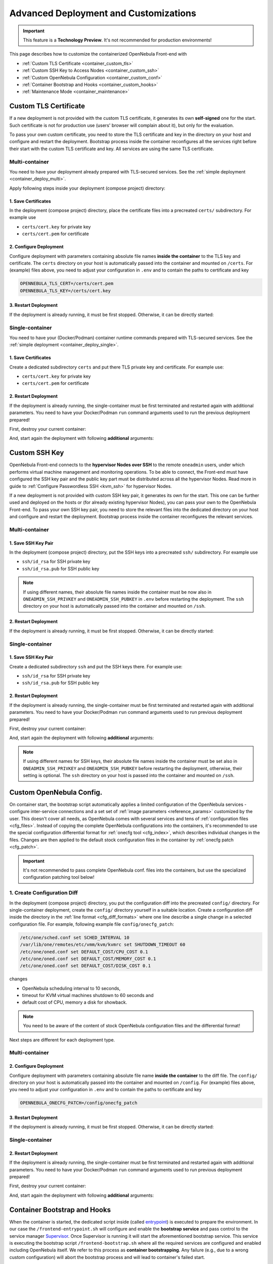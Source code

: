 .. _container_custom:

================================================================================
Advanced Deployment and Customizations
================================================================================

.. important:: This feature is a **Technology Preview**. It's not recommended for production environments!

This page describes how to customize the containerized OpenNebula Front-end with

- :ref:`Custom TLS Certificate <container_custom_tls>`
- :ref:`Custom SSH Key to Access Nodes <container_custom_ssh>`
- :ref:`Custom OpenNebula Configuration <container_custom_conf>`
- :ref:`Container Bootstrap and Hooks <container_custom_hooks>`
- :ref:`Maintenance Mode <container_maintenance>`

.. _container_custom_tls:

Custom TLS Certificate
======================

If a new deployment is not provided with the custom TLS certificate, it generates its own **self-signed** one for the start. Such certificate is not for production use (users' browser will complain about it), but only for the evaluation.

To pass your own custom certificate, you need to store the TLS certificate and key in the directory on your host and configure and restart the deployment. Bootstrap process inside the container reconfigures all the services right before their start with the custom TLS certificate and key. All services are using the same TLS certificate.

Multi-container
---------------

You need to have your deployment already prepared with TLS-secured services. See the :ref:`simple deployment <container_deploy_multi>`.

Apply following steps inside your deployment (compose project) directory:

1. Save Certificates
^^^^^^^^^^^^^^^^^^^^

In the deployment (compose project) directory, place the certificate files into a precreated ``certs/`` subdirectory. For example use

- ``certs/cert.key`` for private key
- ``certs/cert.pem`` for certificate

2. Configure Deployment
^^^^^^^^^^^^^^^^^^^^^^^

Configure deployment with parameters containing absolute file names **inside the container** to the TLS key and certificate. The ``certs`` directory on your host is automatically passed into the container and mounted on ``/certs``. For (example) files above, you need to adjust your configuration in ``.env`` and to contain the paths to certificate and key

.. code::

    OPENNEBULA_TLS_CERT=/certs/cert.pem
    OPENNEBULA_TLS_KEY=/certs/cert.key

3. Restart Deployment
^^^^^^^^^^^^^^^^^^^^^^

If the deployment is already running, it must be first stopped. Otherwise, it can be directly started:

.. prompt:: bash # auto

    # docker-compose down
    # docker-compose up

Single-container
----------------

You need to have your (Docker/Podman) container runtime commands prepared with TLS-secured services. See the :ref:`simple deployment <container_deploy_single>`.

1. Save Certificates
^^^^^^^^^^^^^^^^^^^^

Create a dedicated subdirectory ``certs`` and put there TLS private key and certificate. For example use:

- ``certs/cert.key`` for private key
- ``certs/cert.pem`` for certificate

2. Restart Deployment
^^^^^^^^^^^^^^^^^^^^^

If the deployment is already running, the single-container must be first terminated and restarted again with additional parameters. You need to have your Docker/Podman ``run`` command arguments used to run the previous deployment prepared!

First, destroy your current container:

.. prompt:: bash # auto

    # docker stop opennebula
    # docker rm opennebula

And, start again the deployment with following **additional** arguments:

.. prompt:: bash # auto

   # docker run -d --privileged --restart=unless-stopped --name opennebula \
   ...
     -v "$(realpath ./certs):/certs:z,ro" \
     -e TLS_CERT='/certs/cert.pem' \
     -e TLS_KEY='/certs/cert.key' \
   ...
     opennebula:5.13.85

.. _container_custom_ssh:

Custom SSH Key
==============

OpenNebula Front-end connects to the **hypervisor Nodes over SSH** to the remote ``oneadmin`` users, under which performs virtual machine management and monitoring operations. To be able to connect, the Front-end must have configured the SSH key pair and the public key part must be distributed across all the hypervisor Nodes. Read more in guide to :ref:`Configure Passwordless SSH <kvm_ssh>` for hypervisor Nodes.

If a new deployment is not provided with custom SSH key pair, it generates its own for the start. This one can be further used and deployed on the hosts or (for already existing hypervisor Nodes), you can pass your own to the OpenNebula Front-end. To pass your own SSH key pair, you need to store the relevant files into the dedicated directory on your host and configure and restart the deployment. Bootstrap process inside the container reconfigures the relevant services.

Multi-container
---------------

1. Save SSH Key Pair
^^^^^^^^^^^^^^^^^^^^

In the deployment (compose project) directory, put the SSH keys into a precreated ``ssh/`` subdirectory. For example use

- ``ssh/id_rsa`` for SSH private key
- ``ssh/id_rsa.pub`` for SSH public key

.. note::

   If using different names, their absolute file names inside the container must be now also in ``ONEADMIN_SSH_PRIVKEY`` and ``ONEADMIN_SSH_PUBKEY`` in ``.env`` before restarting the deployment. The ``ssh`` directory on your host is automatically passed into the container and mounted on ``/ssh``.

2. Restart Deployment
^^^^^^^^^^^^^^^^^^^^^^

If the deployment is already running, it must be first stopped. Otherwise, it can be directly started:

.. prompt:: bash # auto

    # docker-compose down
    # docker-compose up

Single-container
----------------

1. Save SSH Key Pair
^^^^^^^^^^^^^^^^^^^^

Create a dedicated subdirectory ``ssh`` and put the SSH keys there. For example use:

- ``ssh/id_rsa`` for SSH private key
- ``ssh/id_rsa.pub`` for SSH public key

2. Restart Deployment
^^^^^^^^^^^^^^^^^^^^^

If the deployment is already running, the single-container must be first terminated and restarted again with additional parameters. You need to have your Docker/Podman ``run`` command arguments used to run previous deployment prepared!

First, destroy your current container:

.. prompt:: bash # auto

    # docker stop opennebula
    # docker rm opennebula

And, start again the deployment with following **additional** arguments:

.. note::

   If using different names for SSH keys, their absolute file names inside the container must be set also in ``ONEADMIN_SSH_PRIVKEY`` and ``ONEADMIN_SSH_PUBKEY`` before restarting the deployment, otherwise, their setting is optional. The ``ssh`` directory on your host is passed into the container and mounted on ``/ssh``.

.. prompt:: bash # auto

   # docker run -d --privileged --restart=unless-stopped --name opennebula \
   ...
     -v "$(realpath ./ssh):/ssh:z,ro" \
     -e ONEADMIN_SSH_PRIVKEY='/ssh/id_rsa' \
     -e ONEADMIN_SSH_PUBKEY='/ssh/id_rsa.pub' \
   ...
     opennebula:5.13.85

.. _container_custom_conf:

Custom OpenNebula Config.
=========================

On container start, the bootstrap script automatically applies a limited configuration of the OpenNebula services - configure inter-service connections and a set set of :ref:`image parameters <reference_params>` customized by the user. This doesn't cover all needs, as OpenNebula comes with several services and tens of :ref:`configuration files <cfg_files>`. Instead of copying the complete OpenNebula configurations into the containers, it's recommended to use the special configuration differential format for :ref:`onecfg tool <cfg_index>`, which describes individual changes in the files. Changes are then applied to the default stock configuration files in the container by :ref:`onecfg patch <cfg_patch>`.

.. important::

    It's not recommended to pass complete OpenNebula conf. files into the containers, but use the specialized configuration patching tool below!

1. Create Configuration Diff
----------------------------

In the deployment (compose project) directory, you put the configuration diff into the precreated ``config/`` directory. For single-container deployment, create the ``config/`` directory yourself in a suitable location. Create a configuration diff inside the directory in the :ref:`line format <cfg_diff_formats>` where one line describe a single change in a selected configuration file. For example, following example file ``config/onecfg_patch``:

.. code::

    /etc/one/sched.conf set SCHED_INTERVAL 10
    /var/lib/one/remotes/etc/vmm/kvm/kvmrc set SHUTDOWN_TIMEOUT 60
    /etc/one/oned.conf set DEFAULT_COST/CPU_COST 0.1
    /etc/one/oned.conf set DEFAULT_COST/MEMORY_COST 0.1
    /etc/one/oned.conf set DEFAULT_COST/DISK_COST 0.1

changes

- OpenNebula scheduling interval to 10 seconds,
- timeout for KVM virtual machines shutdown to 60 seconds and
- default cost of CPU, memory a disk for showback.

.. note::

    You need to be aware of the content of stock OpenNebula configuration files and the differential format!

Next steps are different for each deployment type.

Multi-container
---------------

2. Configure Deployment
^^^^^^^^^^^^^^^^^^^^^^^

Configure deployment with parameters containing absolute file name **inside the container** to the diff file. The ``config/`` directory on your host is automatically passed into the container and mounted on ``/config``. For (example) files above, you need to adjust your configuration in ``.env`` and to contain the paths to certificate and key

.. code::

    OPENNEBULA_ONECFG_PATCH=/config/onecfg_patch

3. Restart Deployment
^^^^^^^^^^^^^^^^^^^^^^

If the deployment is already running, it must be first stopped. Otherwise, it can be directly started:

.. prompt:: bash # auto

    # docker-compose down
    # docker-compose up

Single-container
----------------

2. Restart Deployment
^^^^^^^^^^^^^^^^^^^^^

If the deployment is already running, the single-container must be first terminated and restarted again with additional parameters. You need to have your Docker/Podman ``run`` command arguments used to run previous deployment prepared!

First, destroy your current container:

.. prompt:: bash # auto

    # docker stop opennebula
    # docker rm opennebula

And, start again the deployment with following **additional** arguments:

.. prompt:: bash # auto

   # docker run -d --privileged --restart=unless-stopped --name opennebula \
   ...
     -v "$(realpath ./config)":/config:z,ro \
     -e OPENNEBULA_ONECFG_PATCH="/config/onecfg_patch" \
   ...
     opennebula:5.13.85

.. _container_custom_hooks:
.. _container_bootstrap:

Container Bootstrap and Hooks
=============================

When the container is started, the dedicated script inside (called `entrypoint <https://docs.docker.com/engine/reference/builder/#entrypoint>`__) is executed to prepare the environment. In our case the ``/frontend-entrypoint.sh`` will configure and enable the **bootstrap service** and pass control to the service manager `Supervisor <http://supervisord.org/>`__. Once Supervisor is running it will start the aforementioned bootstrap service. This service is executing the bootstrap script ``/frontend-bootstrap.sh`` where all the required services are configured and enabled including OpenNebula itself. We refer to this process as **container bootstrapping**. Any failure (e.g., due to a wrong custom configuration) will abort the bootstrap process and will lead to container's failed start.

The high-level over of startup is described on the following sequence diagram:

|onedocker_schema_bootstrap|

The bootstrap process consists of the following significant steps:

#. Enter the entrypoint script ``/frontend-entrypoint.sh``
#. Prepare the root filesystem (create and cleanup directories)
#. Fix file permissions for the :ref:`significant paths (potential volumes) <reference_volumes>`
#. Configure service manager :ref:`Supervisor <reference_supervisord>`
#. Configure and enable the bootstrap service
#. Exit entrypoint script and pass the execution to the service manager
#. Enter the bootstrap service started by the Supervisor and immediately execute the ``/frontend-bootstrap.sh``
#. *(optional)* Apply :ref:`custom OpenNebula Configuration <container_custom_conf>` (configured in ``OPENNEBULA_ONECFG_PATCH``)
#. *(optional)* Execute pre-bootstrap hook (configured in ``OPENNEBULA_PREBOOTSTRAP_HOOK``)
#. Configure and enable OpenNebula and related services (configured via ``OPENNEBULA_SERVICE``)
#. *(optional)* Execute post-bootstrap script (configured in ``OPENNEBULA_POSTBOOTSTRAP_HOOK``)
#. *(optional)* In maintenance mode, turn off autostart for services managed by Supervisor (configured in ``MAINTENANCE_MODE``)
#. Update the Supervisor and let it manage the lifetime of the services from now on

The :ref:`image parameters <reference_params>` affect the bootstrap process and control which services and how are deployed inside the container.

.. important::

    The boostrap process can be slightly modified by **hooks**, the optional custom shell scripts executed at the beginning or end of the bootstrap process. It's a powerful mechanism to customize the deployment beyond the capabilities offered by existing image configuration parameters, but should be used carefully as it might not be compatible with future OpenNebula versions!

1. Create Hook Script
---------------------

In the deployment (compose project) directory, put a hook shell script(s) into the precreated ``config/`` directory. For single-container deployment, create the ``config/`` directory yourself in a suitable location. Create a custom shell script(s) with executable permissions. For example, create following files with content relevant to your deployment:

- File ``config/pre-bootstrap-hook.sh``:

.. code::

    #!/bin/bash
    echo 'pre-bootstrap hook'

- File ``config/post-bootstrap-hook.sh``:

.. code::

    #!/bin/bash
    echo 'post-bootstrap hook'

Multi-container
---------------

2. Configure Deployment
^^^^^^^^^^^^^^^^^^^^^^^

Configure deployment with parameters containing absolute file name **inside the container** to the bootstrap hooks. The ``config/`` directory on your host is automatically passed into the container and mounted on ``/config``. For (example) files above, you need to adjust your configuration in ``.env`` and to contain the paths to certificate and key

.. code::

    OPENNEBULA_PREBOOTSTRAP_HOOK=/config/pre-bootstrap-hook.sh
    OPENNEBULA_POSTBOOTSTRAP_HOOK=/config/post-bootstrap-hook.sh

3. Restart Deployment
^^^^^^^^^^^^^^^^^^^^^^

If the deployment is already running, it must be first stopped. Otherwise, it can be directly started:

.. prompt:: bash # auto

    # docker-compose down
    # docker-compose up

Single-container
----------------

2. Restart Deployment
^^^^^^^^^^^^^^^^^^^^^

If the deployment is already running, the single-container must be first terminated and restarted again with additional parameters. You need to have your Docker/Podman ``run`` command arguments used to run previous deployment prepared!

First, destroy your current container:

.. prompt:: bash # auto

    # docker stop opennebula
    # docker rm opennebula

And, start again the deployment with following **additional** arguments:

.. prompt:: bash # auto

   # docker run -d --privileged --restart=unless-stopped --name opennebula \
   ...
     -v "$(realpath ./config)":/config:z,ro \
     -e OPENNEBULA_PREBOOTSTRAP_HOOK="/config/pre-bootstrap-hook.sh" \
     -e OPENNEBULA_POSTBOOTSTRAP_HOOK="/config/post-bootstrap-hook.sh" \
   ...
     opennebula:5.13.85

.. _container_maintenance:

Maintenance Mode
================

Container **maintenance mode** allows to start the container(s) in a state where all services inside are prepared and configured by the :ref:`bootstrap process <container_bootstrap>`, but their start is postponed (technically, all services are flagged not to automatically start). It's up to the user to start the individual services only when and if he needs. This mode is suitable for troubleshooting OpenNebula and encapsulated services, or for performing maintenance operations (e.g., database cleanup, check, or schema upgrade), which require the stopped services.

Maintenance mode is enabled by setting ``MAINTENANCE_MODE=yes`` :ref:`image parameter <reference_params>`.

Multi-container
---------------

Change your current working directory to the deployment (compose project) directory.

1. Stop Deployment
^^^^^^^^^^^^^^^^^^

First, stop your current deployment if it's running:

.. prompt:: bash # auto

    # docker-compose down

2. Reconfigure For Maintenance
^^^^^^^^^^^^^^^^^^^^^^^^^^^^^^

Maintenance mode needs to be enabled in the deployment configuration. Put following configuration snippet into your ``.env``:

.. code::

    MAINTENANCE_MODE=yes

3. Start Deployment
^^^^^^^^^^^^^^^^^^^

Start the deployment by running:

.. prompt:: bash # auto

    # docker-compose up -d

All containers will start, but the services inside will be stopped.

4. Perform Maintenance
^^^^^^^^^^^^^^^^^^^^^^

List the running containers for your Docker Compose project. For example:

.. prompt:: bash # auto

    # docker-compose ps
                  Name                        Command               State                           Ports
    ------------------------------------------------------------------------------------------------------------------------------
    opennebula_opennebula-docker_1      /frontend-bootstrap.sh   Up (unhealthy)   22/tcp, 2474/tcp, 2475/tcp, 2633/tcp, 2634/tcp, ...
    opennebula_opennebula-fireedge_1    /frontend-bootstrap.sh   Up (unhealthy)   22/tcp, 2474/tcp, 2475/tcp, 2633/tcp, 2634/tcp, ...
    opennebula_opennebula-flow_1        /frontend-bootstrap.sh   Up (unhealthy)   22/tcp, 2474/tcp, 0.0.0.0:2474->2475/tcp, 2633/ ...
    opennebula_opennebula-gate_1        /frontend-bootstrap.sh   Up (unhealthy)   22/tcp, 2474/tcp, 2475/tcp, 2633/tcp, 2634/tcp, ...
    opennebula_opennebula-guacd_1       /frontend-bootstrap.sh   Up (unhealthy)   22/tcp, 2474/tcp, 2475/tcp, 2633/tcp, 2634/tcp, ...
    opennebula_opennebula-memcached_1   /frontend-bootstrap.sh   Up (unhealthy)   22/tcp, 2474/tcp, 2475/tcp, 2633/tcp, 2634/tcp, ...
    opennebula_opennebula-mysql_1       /frontend-bootstrap.sh   Up (unhealthy)   22/tcp, 2474/tcp, 2475/tcp, 2633/tcp, 2634/tcp, ...
    opennebula_opennebula-oned_1        /frontend-bootstrap.sh   Up (unhealthy)   22/tcp, 2474/tcp, 2475/tcp, 2633/tcp, 0.0.0.0:2 ...
    opennebula_opennebula-provision_1   /frontend-bootstrap.sh   Up (unhealthy)   22/tcp, 2474/tcp, 2475/tcp, 2633/tcp, 2634/tcp, ...
    opennebula_opennebula-scheduler_1   /frontend-bootstrap.sh   Up (unhealthy)   22/tcp, 2474/tcp, 2475/tcp, 2633/tcp, 2634/tcp, ...
    opennebula_opennebula-sshd_1        /frontend-bootstrap.sh   Up (unhealthy)   192.168.150.1:22->22/tcp, 2474/tcp, 2475/tcp, 2 ...
    opennebula_opennebula-sunstone_1    /frontend-bootstrap.sh   Up (unhealthy)   22/tcp, 2474/tcp, 2475/tcp, 2633/tcp, 2634/tcp, ...

and connect to those where you need to start services and proceed with any required maintenance operation.

**Example** below presents full terminal sample output with :ref:`listing services <reference_supervisord>` status inside the containers, starting the MySQL server in one container and triggering the database consistency check via ``onedb fsck`` tool in different container:

1. Start MySQL service in container ``opennebula_opennebula-mysql_1``:

.. prompt:: bash # auto

    # docker exec -it opennebula_opennebula-mysql_1 /bin/bash
    [root@542c3a1375d3 /]# supervisorctl status
    crond                            STOPPED   Not started
    infinite-loop                    RUNNING   pid 158, uptime 0:11:35
    mysqld                           STOPPED   Not started
    mysqld-configure                 STOPPED   Not started
    mysqld-upgrade                   STOPPED   Not started
    supervisor-listener              STOPPED   Not started

    [root@542c3a1375d3 /]# supervisorctl start mysqld
    mysqld: started

    [root@542c3a1375d3 /]# exit

2. Trigger database consistency check in container ``opennebula_opennebula-oned_1``:

.. prompt:: bash # auto

    # docker exec -it opennebula_opennebula-oned_1 /bin/bash
    [root@6cc7ad7ead2d /]# supervisorctl status
    crond                            STOPPED   Not started
    infinite-loop                    RUNNING   pid 447, uptime 0:12:55
    opennebula                       STOPPED   Not started
    opennebula-configure             STOPPED   Not started
    opennebula-hem                   STOPPED   Not started
    opennebula-showback              STOPPED   Not started
    opennebula-ssh-add               STOPPED   Not started
    opennebula-ssh-agent             STOPPED   Not started
    opennebula-ssh-socks-cleaner     STOPPED   Not started
    stunnel                          STOPPED   Not started
    supervisor-listener              STOPPED   Not started

    [root@6cc7ad7ead2d /]# sudo -u oneadmin onedb fsck
    MySQL dump stored in /var/lib/one/mysql_opennebula-mysql_opennebula_2021-3-3_19:47:37.sql
    Use 'onedb restore' or restore the DB using the mysql command:
    mysql -u user -h server -P port db_name < backup_file

    Total errors found: 0
    Total errors repaired: 0
    Total errors unrepaired: 0

    A copy of this output was stored in /var/log/one/onedb-fsck.log

    [root@6cc7ad7ead2d /]# exit

5. Exit Maintenace Mode
^^^^^^^^^^^^^^^^^^^^^^^

Stop your deployment

.. prompt:: bash # auto

    # docker-compose down

and remove ``MAINTENANCE_MODE=yes`` added into the deployment configuration in step 1 above. When changes for maintenance mode are reverted, start the deployment again to bootstrap and automatically start all services as before.

Single-container
----------------

1. Restart Deployment in Maintenance
^^^^^^^^^^^^^^^^^^^^^^^^^^^^^^^^^^^^

If the deployment is already running, the single-container must be first terminated and restarted again with an additional parameter. You need to have your Docker/Podman ``run`` command arguments used to run previous deployment prepared!

First, destroy your current container:

.. prompt:: bash # auto

    # docker stop opennebula
    # docker rm opennebula

And, start again the deployment with following **additional** argument:

.. prompt:: bash # auto

   # docker run -d --privileged --restart=unless-stopped --name opennebula \
   ...
     -e MAINTENANCE_MODE='yes' \
   ...
     opennebula:5.13.85

2. Perform Maintenance
^^^^^^^^^^^^^^^^^^^^^^

Connect inside the container and run a shell:

.. prompt:: bash # auto

    # docker exec -it opennebula /bin/bash

Proceed with any required maintenance operation. Example below presents full terminal sample output with :ref:`listing services <reference_supervisord>` status inside the container, starting the MySQL server and triggering the database consistency check via ``onedb fsck`` tool:

.. prompt:: bash # auto

    [root@cc2e7762cd5e /]# supervisorctl status
    containerd                       STOPPED   Not started
    crond                            STOPPED   Not started
    docker                           STOPPED   Not started
    infinite-loop                    RUNNING   pid 983, uptime 0:00:04
    memcached                        STOPPED   Not started
    mysqld                           STOPPED   Not started
    mysqld-configure                 STOPPED   Not started
    mysqld-upgrade                   STOPPED   Not started
    oneprovision-sshd                STOPPED   Not started
    opennebula                       STOPPED   Not started
    opennebula-configure             STOPPED   Not started
    opennebula-fireedge              STOPPED   Not started
    opennebula-flow                  STOPPED   Not started
    opennebula-gate                  STOPPED   Not started
    opennebula-guacd                 STOPPED   Not started
    opennebula-hem                   STOPPED   Not started
    opennebula-httpd                 STOPPED   Not started
    opennebula-novnc                 STOPPED   Not started
    opennebula-scheduler             STOPPED   Not started
    opennebula-showback              STOPPED   Not started
    opennebula-ssh-add               STOPPED   Not started
    opennebula-ssh-agent             STOPPED   Not started
    opennebula-ssh-socks-cleaner     STOPPED   Not started
    sshd                             STOPPED   Not started
    stunnel                          STOPPED   Not started
    supervisor-listener              STOPPED   Not started

    [root@cc2e7762cd5e /]# supervisorctl start mysqld
    mysqld: started

    [root@cc2e7762cd5e /]# sudo -u oneadmin onedb fsck
    MySQL dump stored in /var/lib/one/mysql_localhost_opennebula_2021-3-2_21:37:31.sql
    Use 'onedb restore' or restore the DB using the mysql command:
    mysql -u user -h server -P port db_name < backup_file

    Total errors found: 0
    Total errors repaired: 0
    Total errors unrepaired: 0

    A copy of this output was stored in /var/log/one/onedb-fsck.log

3. Exit Maintenace Mode
^^^^^^^^^^^^^^^^^^^^^^^

When maintenance is over, you need to terminate the container:

.. prompt:: bash # auto

    # docker stop opennebula
    # docker rm opennebula

and start container again **without** extra ``MAINTENANCE_MODE=yes`` image parameter introduced in step 1 above. Without the extra maintenance parameter, container will bootstrap and automatically start all services as before.

.. |onedocker_schema_bootstrap| image:: /images/onedocker-schema-bootstrap.svg
   :width: 600
   :align: middle
   :alt: Sequential diagram of the bootstrap process
